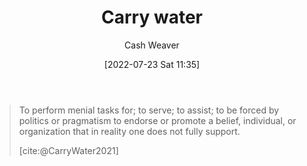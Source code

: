 :PROPERTIES:
:ID:       9237be48-e1c7-4dd7-b473-a8a92dd5f6fc
:END:
#+title: Carry water
#+author: Cash Weaver
#+date: [2022-07-23 Sat 11:35]
#+filetags: :concept:

#+begin_quote
To perform menial tasks for; to serve; to assist; to be forced by politics or pragmatism to endorse or promote a belief, individual, or organization that in reality one does not fully support.

[cite:@CarryWater2021]
#+end_quote

#+print_bibliography:
* Anki :noexport:
:PROPERTIES:
:ANKI_DECK: Default
:END:
** [[id:9237be48-e1c7-4dd7-b473-a8a92dd5f6fc][Carry water]]
:PROPERTIES:
:ANKI_DECK: Default
:ANKI_NOTE_TYPE: Definition
:ANKI_NOTE_ID: 1658608870681
:END:
*** Context
*** Definition
- To perform menial tasks for
- To be forced by politics or pragmatism to endorse or promote a thing that one does not fully support.
*** Extra
*** Source
[cite:@CarryWater2021]

